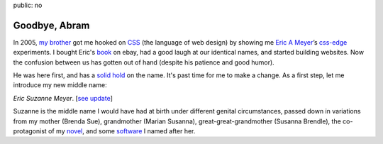 public: no


Goodbye, Abram
==============

In 2005, `my brother`_
got me hooked on `CSS`_ (the language of web design)
by showing me
`Eric A Meyer`_’s `css-edge`_ experiments.
I bought Eric's `book`_ on ebay,
had a good laugh at our identical names,
and started building websites.
Now the confusion between us has gotten out of hand
(despite his patience and good humor).

He was here first,
and has a `solid hold`_ on the name.
It's past time for me to make a change.
As a first step,
let me introduce my new middle name:

*Eric Suzanne Meyer*. [`see update </2014/02/26/name/>`_]

Suzanne is the middle name I would have had at birth
under different genital circumstances,
passed down in variations
from my mother (Brenda Sue),
grandmother (Marian Susanna),
great-great-grandmother (Susanna Brendle),
the co-protagonist of my `novel`_,
and some `software`_ I named after her.

.. _CSS: http://en.wikipedia.org/wiki/Cascading_Style_Sheets
.. _my brother: https://twitter.com/carljm/
.. _Eric A Meyer: https://twitter.com/meyerweb/
.. _css-edge: http://meyerweb.com/eric/css/edge/
.. _book: http://shop.oreilly.com/product/9780596527334.do
.. _solid hold: http://lmgtfy.com/?q=Eric+A+Meyer
.. _novel: http://greengreenmud.com/
.. _software: http://susy.oddbird.net/
